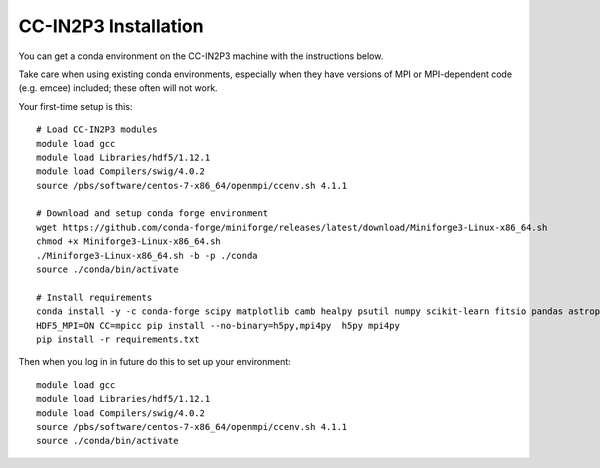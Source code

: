 CC-IN2P3 Installation
==========================

You can get a conda environment on the CC-IN2P3 machine with the instructions below.

Take care when using existing conda environments, especially when they have versions of MPI or MPI-dependent  code (e.g. emcee) included; these often will not work.

Your first-time setup is this::

    # Load CC-IN2P3 modules
    module load gcc
    module load Libraries/hdf5/1.12.1
    module load Compilers/swig/4.0.2
    source /pbs/software/centos-7-x86_64/openmpi/ccenv.sh 4.1.1

    # Download and setup conda forge environment
    wget https://github.com/conda-forge/miniforge/releases/latest/download/Miniforge3-Linux-x86_64.sh
    chmod +x Miniforge3-Linux-x86_64.sh 
    ./Miniforge3-Linux-x86_64.sh -b -p ./conda
    source ./conda/bin/activate

    # Install requirements
    conda install -y -c conda-forge scipy matplotlib camb healpy psutil numpy scikit-learn fitsio pandas astropy pyccl treecorr namaster  dask healsparse pygraphviz
    HDF5_MPI=ON CC=mpicc pip install --no-binary=h5py,mpi4py  h5py mpi4py
    pip install -r requirements.txt


Then when you log in in future do this to set up your environment::

    module load gcc
    module load Libraries/hdf5/1.12.1
    module load Compilers/swig/4.0.2
    source /pbs/software/centos-7-x86_64/openmpi/ccenv.sh 4.1.1
    source ./conda/bin/activate
